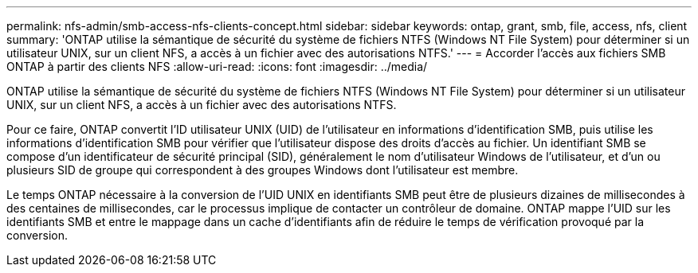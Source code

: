 ---
permalink: nfs-admin/smb-access-nfs-clients-concept.html 
sidebar: sidebar 
keywords: ontap, grant, smb, file, access, nfs, client 
summary: 'ONTAP utilise la sémantique de sécurité du système de fichiers NTFS (Windows NT File System) pour déterminer si un utilisateur UNIX, sur un client NFS, a accès à un fichier avec des autorisations NTFS.' 
---
= Accorder l'accès aux fichiers SMB ONTAP à partir des clients NFS
:allow-uri-read: 
:icons: font
:imagesdir: ../media/


[role="lead"]
ONTAP utilise la sémantique de sécurité du système de fichiers NTFS (Windows NT File System) pour déterminer si un utilisateur UNIX, sur un client NFS, a accès à un fichier avec des autorisations NTFS.

Pour ce faire, ONTAP convertit l'ID utilisateur UNIX (UID) de l'utilisateur en informations d'identification SMB, puis utilise les informations d'identification SMB pour vérifier que l'utilisateur dispose des droits d'accès au fichier. Un identifiant SMB se compose d'un identificateur de sécurité principal (SID), généralement le nom d'utilisateur Windows de l'utilisateur, et d'un ou plusieurs SID de groupe qui correspondent à des groupes Windows dont l'utilisateur est membre.

Le temps ONTAP nécessaire à la conversion de l'UID UNIX en identifiants SMB peut être de plusieurs dizaines de millisecondes à des centaines de millisecondes, car le processus implique de contacter un contrôleur de domaine. ONTAP mappe l'UID sur les identifiants SMB et entre le mappage dans un cache d'identifiants afin de réduire le temps de vérification provoqué par la conversion.
